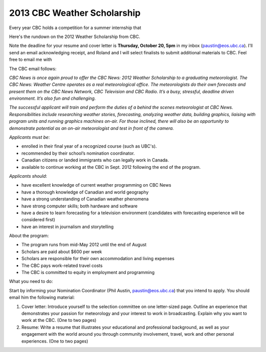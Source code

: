 2013 CBC Weather Scholarship
============================

Every year CBC holds a competition for a summer internship that 

Here's the rundown on the 2012 Weather Scholarship from CBC.

Note the deadline for your resume and cover letter is **Thursday, October 20, 5pm**
in my inbox (paustin@eos.ubc.ca).  I'll send an email acknowledging
receipt, and Roland and I will select finalists to submit additional
materials to CBC.  Feel free to email me with

The CBC email follows:


*CBC News is once again proud to offer the CBC News: 2012 Weather
Scholarship to a graduating meteorologist. The CBC News: Weather
Centre operates as a real meteorological office. The meteorologists do
their own forecasts and present them on the CBC News Network, CBC
Television and CBC Radio. It’s a busy, stressful, deadline driven
environment. It’s also fun and challenging.*

*The successful applicant will train and perform the duties of a behind
the scenes meteorologist at CBC News. Responsibilities include
researching weather stories, forecasting, analyzing weather data,
building graphics, liaising with program units and running graphics
machines on-air. For those inclined, there will also be an opportunity
to demonstrate potential as an on-air meteorologist and test in front
of the camera.*

*Applicants must be*:

*        enrolled in their final year of a recognized course (such as UBC's).
*        recommended by their school’s nomination coordinator. 
*        Canadian citizens or landed immigrants who can legally work in Canada.
*        available to continue working at the CBC in Sept. 2012 following the end of the program.

*Applicants should*:

*        have excellent knowledge of current weather programming on CBC News
*        have a thorough knowledge of Canadian and world geography
*        have a strong understanding of Canadian weather phenomena
*        have strong computer skills; both hardware and software
*        have a desire to learn forecasting for a television environment
         (candidates with forecasting experience will be considered first)
*        have an interest in journalism and storytelling

About the program:

*        The program runs from mid-May 2012 until the end of August
*        Scholars are paid about $600 per week
*        Scholars are responsible for their own accommodation and living expenses
*        The CBC pays work-related travel costs
*        The CBC is committed to equity in employment and programming

What you need to do:

Start by informing your Nomination Coordinator (Phil Austin, paustin@eos.ubc.ca) that you
intend to apply. You should email him the following material:

1) Cover letter: Introduce yourself to the selection committee on one
   letter-sized page. Outline an experience that demonstrates your
   passion for meteorology and your interest to work in
   broadcasting. Explain why you want to work at the CBC. (One to two
   pages)

2) Resume: Write a resume that illustrates your educational and
   professional background, as well as your engagement with the world
   around you through community involvement, travel, work and other
   personal experiences. (One to two pages)




